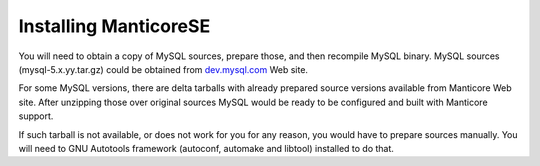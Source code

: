 Installing ManticoreSE
-------------------

You will need to obtain a copy of MySQL sources, prepare those, and then
recompile MySQL binary. MySQL sources (mysql-5.x.yy.tar.gz) could be
obtained from `dev.mysql.com <http://dev.mysql.com>`__ Web site.

For some MySQL versions, there are delta tarballs with already prepared
source versions available from Manticore Web site. After unzipping those
over original sources MySQL would be ready to be configured and built
with Manticore support.

If such tarball is not available, or does not work for you for any
reason, you would have to prepare sources manually. You will need to GNU
Autotools framework (autoconf, automake and libtool) installed to do
that.

